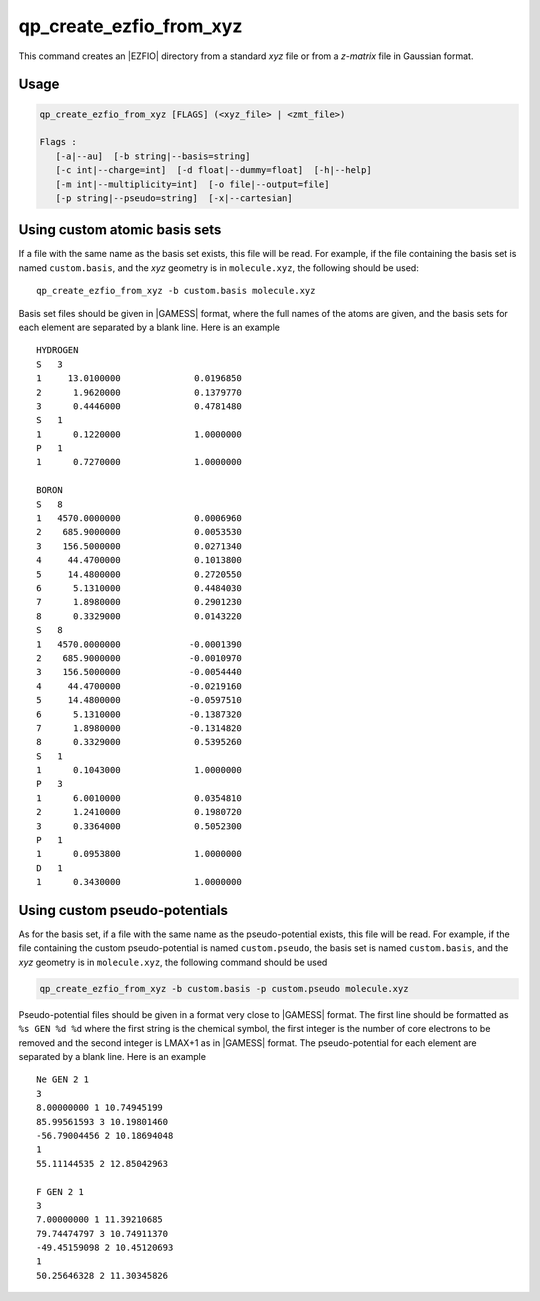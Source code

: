 .. _qp_create_ezfio_from_xyz:

qp_create_ezfio_from_xyz
========================

.. program:: qp_create_ezfio_from_xyz

This command creates an |EZFIO| directory from a standard `xyz` file or from a
`z-matrix` file in Gaussian format.

Usage 
-----

.. code:: bash

   qp_create_ezfio_from_xyz [FLAGS] (<xyz_file> | <zmt_file>) 

   Flags :
      [-a|--au]  [-b string|--basis=string]
      [-c int|--charge=int]  [-d float|--dummy=float]  [-h|--help]
      [-m int|--multiplicity=int]  [-o file|--output=file]
      [-p string|--pseudo=string]  [-x|--cartesian]
      

.. option:: -a, --au

   If present, input geometry is in atomic units.


.. option:: -b, --basis=<string>

   Name of basis set.  The basis set is defined as a single string if all the
   atoms are taken from the same basis set, otherwise specific elements can be
   defined as follows::

      -b "cc-pcvdz | H:cc-pvdz | C:6-31g"
      -b "cc-pvtz | 1,H:sto-3g | 3,H:6-31g"

   By default, the basis set is obtained from the local database of the |qp|.


.. option:: -c, --charge=<int>

   Total charge of the molecule. Default is 0.


.. option:: -d, --dummy=<float>

   Add dummy atoms (X) between atoms when the distance between two atoms
   is less than :math:`x \times \sum R_\mathrm{cov}`, the covalent radii
   of the atoms. The default is x=0, so no dummy atom is added.


.. option:: -h, --help

   Print the help text and exit


.. option:: -m, --multiplicity=<int>

   Spin multiplicity :math:`2S+1` of the molecule. Default is 1.


.. option:: -o, --output=EZFIO_DIR

   Name of the created |EZFIO| directory.

.. option:: -p <string>, --pseudo=<string>

   Name of the pseudo-potential. Follows the same conventions as the basis set.

.. option:: -x, --cart

   Compute |AOs| in the Cartesian basis set (6d, 10f, ...)


Using custom atomic basis sets
------------------------------

If a file with the same name as the basis set exists, this file will be read.
For example, if the file containing the basis set is named ``custom.basis``,
and the *xyz* geometry is in ``molecule.xyz``, the following should be used::

    qp_create_ezfio_from_xyz -b custom.basis molecule.xyz

Basis set files should be given in |GAMESS| format, where the full names of the
atoms are given, and the basis sets for each element are separated by a blank
line.  Here is an example ::

      HYDROGEN
      S   3
      1     13.0100000              0.0196850
      2      1.9620000              0.1379770
      3      0.4446000              0.4781480
      S   1
      1      0.1220000              1.0000000
      P   1
      1      0.7270000              1.0000000

      BORON
      S   8
      1   4570.0000000              0.0006960
      2    685.9000000              0.0053530
      3    156.5000000              0.0271340
      4     44.4700000              0.1013800
      5     14.4800000              0.2720550
      6      5.1310000              0.4484030
      7      1.8980000              0.2901230
      8      0.3329000              0.0143220
      S   8
      1   4570.0000000             -0.0001390
      2    685.9000000             -0.0010970
      3    156.5000000             -0.0054440
      4     44.4700000             -0.0219160
      5     14.4800000             -0.0597510
      6      5.1310000             -0.1387320
      7      1.8980000             -0.1314820
      8      0.3329000              0.5395260
      S   1
      1      0.1043000              1.0000000
      P   3
      1      6.0010000              0.0354810
      2      1.2410000              0.1980720
      3      0.3364000              0.5052300
      P   1
      1      0.0953800              1.0000000
      D   1
      1      0.3430000              1.0000000


Using custom pseudo-potentials
------------------------------

As for the basis set, if a file with the same name as the pseudo-potential
exists, this file will be read.  For example, if the file containing the custom
pseudo-potential is named ``custom.pseudo``, the basis set is named
``custom.basis``, and the *xyz* geometry is in ``molecule.xyz``, the following
command should be used

.. code:: bash

    qp_create_ezfio_from_xyz -b custom.basis -p custom.pseudo molecule.xyz

Pseudo-potential files should be given in a format very close to |GAMESS|
format.  The first line should be formatted as ``%s GEN %d %d`` where the first
string is the chemical symbol, the first integer is the number of core
electrons to be removed and the second integer is LMAX+1 as in |GAMESS| format.
The pseudo-potential for each element are separated by a blank line.  Here is
an example ::

      Ne GEN 2 1
      3
      8.00000000 1 10.74945199
      85.99561593 3 10.19801460
      -56.79004456 2 10.18694048
      1
      55.11144535 2 12.85042963

      F GEN 2 1
      3
      7.00000000 1 11.39210685
      79.74474797 3 10.74911370
      -49.45159098 2 10.45120693
      1
      50.25646328 2 11.30345826




